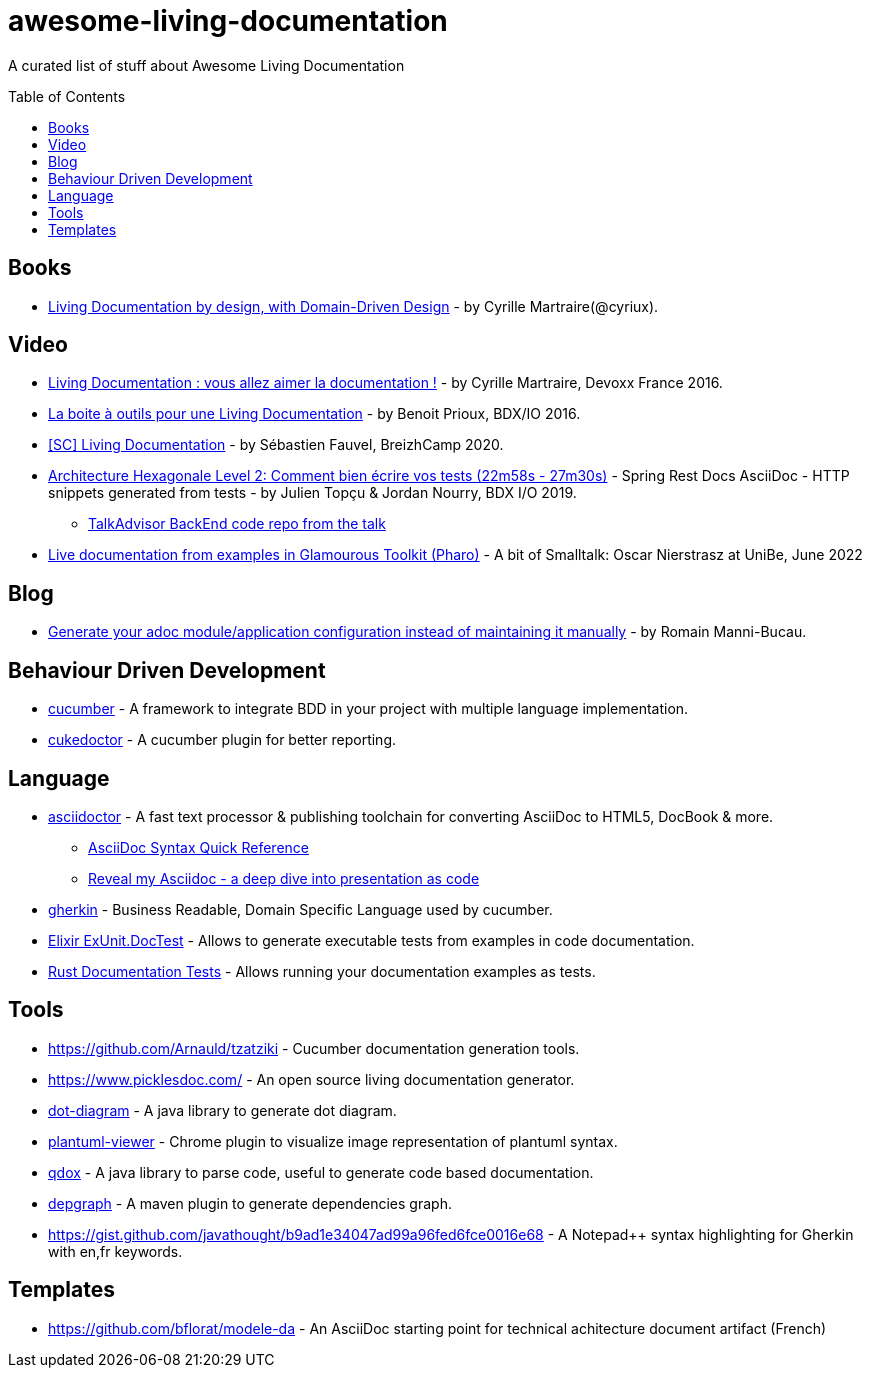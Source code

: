 
= awesome-living-documentation
:toc:
:toc-placement!:

A curated list of stuff about Awesome Living Documentation

toc::[]

== Books

* https://leanpub.com/livingdocumentation[Living Documentation by design, with Domain-Driven Design] - by Cyrille Martraire(@cyriux).

== Video

* https://www.youtube.com/watch?v=Tw-wcps7WqU[Living Documentation : vous allez aimer la documentation !] - by Cyrille Martraire, Devoxx France 2016.
* https://www.youtube.com/watch?v=xbcFyYIKZ_M&list=PLUJzERpatfsXGv1q1kolSgriwVZXRqKVw&index=25[La boite à outils pour une Living Documentation] - by Benoit Prioux, BDX/IO 2016.
* https://www.youtube.com/watch?v=LG4SADs2nf8[&#91;SC&#93; Living Documentation] - by Sébastien Fauvel, BreizhCamp 2020.
* https://www.youtube.com/watch?v=v--zkIEciq4&t=1378s[Architecture Hexagonale Level 2: Comment bien écrire vos tests (22m58s - 27m30s)] - Spring Rest Docs AsciiDoc - HTTP snippets generated from tests - by Julien Topçu & Jordan Nourry, BDX I/O 2019.
** https://gitlab.com/crafts-records/talkadvisor/talkadvisor-back[TalkAdvisor BackEnd code repo from the talk]
* https://youtube.com/clip/UgkxAZ0Efz4CHHqBbmEZ6mDe8bj1QXxG35Zk:[Live documentation from examples in Glamourous Toolkit (Pharo)] - A bit of Smalltalk: Oscar Nierstrasz at UniBe, June 2022

== Blog

* https://rmannibucau.metawerx.net/post/generate-configuration-from-code-adoc[Generate your adoc module/application configuration instead of maintaining it manually] - by Romain Manni-Bucau.

== Behaviour Driven Development

* https://cucumber.io/[cucumber] - A framework to integrate BDD in your project with multiple language implementation.
* http://rmpestano.github.io/cukedoctor/[cukedoctor] - A cucumber plugin for better reporting.

== Language

* http://asciidoctor.org/[asciidoctor] - A fast text processor & publishing toolchain for converting AsciiDoc to HTML5, DocBook & more.
** https://zenika.github.io/adoc-presentation-model/reveal/syntax-quick-reference.html[AsciiDoc Syntax Quick Reference]
** https://zenika.github.io/adoc-presentation-model/reveal/reveal-my-asciidoc.html[Reveal my Asciidoc - a deep dive into presentation as code]
* https://github.com/cucumber/cucumber/wiki/Gherkin[gherkin] - Business Readable, Domain Specific Language used by cucumber.
* https://hexdocs.pm/ex_unit/ExUnit.DocTest.html[Elixir ExUnit.DocTest] - Allows to generate executable tests from examples in code documentation.
* https://doc.rust-lang.org/rustdoc/documentation-tests.html[Rust Documentation Tests] - Allows running your documentation examples as tests. 

== Tools
* https://github.com/Arnauld/tzatziki - Cucumber documentation generation tools.
* https://www.picklesdoc.com/ - An open source living documentation generator.
* https://github.com/cyriux/dot-diagram[dot-diagram] - A java library to generate dot diagram.
* https://chrome.google.com/webstore/detail/plantuml-viewer/legbfeljfbjgfifnkmpoajgpgejojooj[plantuml-viewer] - Chrome plugin to visualize image representation of plantuml syntax.
* https://github.com/paul-hammant/qdox[qdox] - A java library to parse code, useful to generate code based documentation.
* https://github.com/ferstl/depgraph-maven-plugin[depgraph] - A maven plugin to generate dependencies graph.
* https://gist.github.com/javathought/b9ad1e34047ad99a96fed6fce0016e68 - A Notepad++ syntax highlighting for Gherkin with en,fr keywords.

== Templates
* https://github.com/bflorat/modele-da - An AsciiDoc starting point for technical achitecture document artifact (French)

